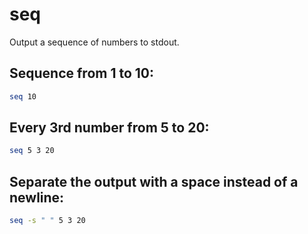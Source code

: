 * seq

Output a sequence of numbers to stdout.

** Sequence from 1 to 10:

#+BEGIN_SRC sh
  seq 10
#+END_SRC

** Every 3rd number from 5 to 20:

#+BEGIN_SRC sh
  seq 5 3 20
#+END_SRC

** Separate the output with a space instead of a newline:

#+BEGIN_SRC sh
  seq -s " " 5 3 20
#+END_SRC
